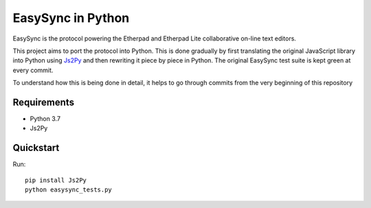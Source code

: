 ====================
 EasySync in Python
====================

EasySync is the protocol powering the Etherpad and Etherpad Lite
collaborative on-line text editors.

This project aims to port the protocol into Python.
This is done gradually by first translating the original JavaScript library
into Python using Js2Py_ and then rewriting it piece by piece in Python.
The original EasySync test suite is kept green at every commit.

To understand how this is being done in detail,
it helps to go through commits from the very beginning of this repository


Requirements
============

- Python 3.7
- Js2Py


Quickstart
==========

Run::

    pip install Js2Py
    python easysync_tests.py


.. _Js2Py: https://github.com/PiotrDabkowski/Js2Py
